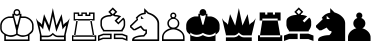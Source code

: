 SplineFontDB: 1.0
FontName: ScidbChessBerlin
FullName: Scidb Chess Berlin
FamilyName: Scidb Chess Berlin
Weight: Book
Version: 1.0
ItalicAngle: 0
UnderlinePosition: 0
UnderlineWidth: 0
Ascent: 2048
Descent: 0
Order2: 1
XUID: [1021 51 2136431833 3129228]
FSType: 0
PfmFamily: 17
TTFWeight: 400
TTFWidth: 5
Panose: 2 11 6 3 5 3 2 2 2 4
LineGap: 0
VLineGap: 0
OS2TypoAscent: 2048
OS2TypoDescent: 0
OS2TypoLinegap: 0
OS2WinAscent: 0
OS2WinAOffset: 1
OS2WinDescent: 0
OS2WinDOffset: 1
HheadAscent: 0
HheadAOffset: 1
HheadDescent: 0
HheadDOffset: 1
OS2SubXSize: 0
OS2SubYSize: 0
OS2SubXOff: 0
OS2SubYOff: 0
OS2SupXSize: 0
OS2SupYSize: 0
OS2SupXOff: 0
OS2SupYOff: 0
OS2StrikeYSize: 0
OS2StrikeYPos: 0
OS2FamilyClass: 0
OS2Vendor: 'PfEd'
TtfTable: prep 4
\,ZLZ
EndTtf
TtfTable: fpgm 354
\,ZL[9=Os-:fst'!KL<m!WRk`!(7j<!!iQ,?X>=o!!+Vn+@U!4YQ8,`\,ZR]\,ZOZ+YC2(""YQa
YQH1@;HP/H+Gq;!8S!]$7NcAQA?Z1_7NcAQA5ZMSAVsVD+KtiE=D8n^!*!&DYWu>1BcsV[<*1<J
5\4)$3\@iA"=tZbYQQ7A;HP0$=Wg0VC11YW"=6M[C11XN=<i]+0E!K4!!OoH+Ktqp:fpRsY^f+\
YWtTZ)^-@I7BjR(=KoS/)^/?e/[tcb/0H'(Bgf0+?m$R\I;'NdYQ8,`\,Zab\,Z^_/[tcd/5%+i
""$rKY^d[s5Zru%+Ktqp;ck7fYeZ-R)i>kC+Ktqp;ck7f\,cSeMAqEt=WjpN-<""k+h.P<MM`@1
,?Z/!!!=QH=KhlR7CWAK:fnqc\,h+)+WIWf,t0%%,9^2/+^%2b\,Zgd92eq]6lR9m=Y0UR
EndTtf
TtfTable: cvt  4
!(6u&
EndTtf
TtfTable: maxp 32
!!*'"!"T'K!!`K(!!!!"!!!!1z!!!!Oz
EndTtf
LangName: 1033 "" "" "Regular" "Scidb Chess Berlin" 
Encoding: UnicodeBmp
UnicodeInterp: none
DisplaySize: -24
AntiAlias: 1
FitToEm: 1
WinInfo: 64 16 4
BeginChars: 65536 13
StartChar: .notdef
Encoding: 0 -1 0
Width: 886
Flags: W
TtfInstrs: 46
YlOhX4L,1p!:;PH"pNdEZ3(..m4n[H!rsu:Z3:@2m4tsP"p+WaZ2k",m4nYA
EndTtf
Fore
68 0 m 1,0,-1
 68 1365 l 1,1,-1
 750 1365 l 1,2,-1
 750 0 l 1,3,-1
 68 0 l 1,0,-1
136 68 m 1,4,-1
 682 68 l 1,5,-1
 682 1297 l 1,6,-1
 136 1297 l 1,7,-1
 136 68 l 1,4,-1
EndSplineSet
EndChar
StartChar: WhiteKing
Encoding: 9812 9812 3
Width: 1826
GlyphClass: 2
Flags: W
Fore
1186 292 m 1,0,1
 1362 292 1362 292 1460.5 378 c 128,-1,2
 1559 464 1559 464 1587 494 c 0,3,4
 1626 536 1626 536 1634 574 c 0,5,6
 1642 611 1642 611 1642 612 c 2,7,-1
 1642 815 l 2,8,9
 1642 889 1642 889 1599.5 959.5 c 128,-1,10
 1557 1030 1557 1030 1515 1066 c 0,11,12
 1450 1120 1450 1120 1380.5 1149 c 128,-1,13
 1311 1178 1311 1178 1278 1178 c 2,14,-1
 1062 1178 l 1,15,-1
 905 540 l 1,16,-1
 905 371 l 1,17,-1
 986 329 l 2,18,19
 1066 287 1066 287 1186 292 c 1,0,1
995 1345 m 1,20,21
 975 1325 975 1325 942 1306 c 128,-1,22
 909 1287 909 1287 865 1287 c 0,23,24
 788 1287 788 1287 736 1345 c 1,25,-1
 727 1345 l 1,26,-1
 727 1260 l 1,27,-1
 840 833 l 1,28,-1
 865 833 l 1,29,-1
 890 833 l 1,30,-1
 1003 1260 l 1,31,-1
 1003 1345 l 1,32,-1
 995 1345 l 1,20,21
546 295 m 0,33,34
 608 295 608 295 659.5 306 c 128,-1,35
 711 317 711 317 748 332 c 0,36,37
 784 346 784 346 805 358 c 0,38,39
 825 370 825 370 826 370 c 1,40,-1
 826 540 l 1,41,-1
 670 1178 l 1,42,-1
 447 1178 l 2,43,44
 441 1178 441 1178 390 1166 c 128,-1,45
 339 1154 339 1154 276.5 1116 c 128,-1,46
 214 1078 214 1078 158 1005 c 128,-1,47
 102 932 102 932 87 809 c 1,48,-1
 87 612 l 1,49,50
 116 466 116 466 262.5 380 c 128,-1,51
 409 294 409 294 546 295 c 0,33,34
865 302 m 1,52,53
 637 173 637 173 468 220 c 0,54,55
 301 266 301 266 300 266 c 1,56,-1
 300 79 l 1,57,-1
 865 79 l 1,58,-1
 1430 79 l 1,59,-1
 1430 266 l 1,60,-1
 1261 220 l 2,61,62
 1092 173 1092 173 865 302 c 1,52,53
1025 1394 m 1,63,-1
 1096 1394 l 1,64,-1
 1096 1257 l 1,65,-1
 1283 1257 l 1,66,-1
 1283 1257 l 1,67,-1
 1344 1242 l 2,68,69
 1406 1228 1406 1228 1483 1182.5 c 128,-1,70
 1560 1137 1560 1137 1631 1052 c 128,-1,71
 1702 967 1702 967 1720 826 c 1,72,-1
 1720 614 l 1,73,-1
 1698 524 l 1,74,75
 1675 435 1675 435 1511 322 c 1,76,-1
 1511 0 l 1,77,-1
 865 0 l 1,78,-1
 218 0 l 1,79,-1
 218 322 l 1,80,81
 54 435 54 435 32 524 c 128,-1,82
 10 613 10 613 10 614 c 2,83,-1
 10 826 l 1,84,85
 28 967 28 967 98 1052 c 128,-1,86
 168 1137 168 1137 245.5 1182.5 c 128,-1,87
 323 1228 323 1228 384 1242 c 0,88,89
 445 1257 445 1257 446 1257 c 1,90,-1
 446 1257 l 1,91,-1
 633 1257 l 1,92,-1
 633 1394 l 1,93,-1
 705 1394 l 1,94,95
 691 1423 691 1423 691 1457 c 0,96,97
 691 1527 691 1527 741 1581 c 128,-1,98
 791 1635 791 1635 865 1635 c 0,99,100
 938 1635 938 1635 988.5 1581 c 128,-1,101
 1039 1527 1039 1527 1039 1457 c 0,102,103
 1039 1420 1039 1420 1025 1394 c 1,63,-1
865 1559 m 0,104,105
 767 1559 767 1559 767 1461 c 0,106,107
 767 1364 767 1364 865 1364 c 0,108,109
 964 1364 964 1364 964 1461 c 0,110,111
 964 1559 964 1559 865 1559 c 0,104,105
EndSplineSet
EndChar
StartChar: WhiteQueen
Encoding: 9813 9813 4
Width: 1819
GlyphClass: 2
Flags: W
Fore
862 1269 m 1,0,-1
 862 1269 l 1,1,-1
 684 467 l 1,2,-1
 446 1053 l 1,3,-1
 361 590 l 1,4,5
 305 694 305 694 178 790 c 1,6,7
 205 661 205 661 233 532.5 c 128,-1,8
 261 404 261 404 289 276 c 1,9,-1
 633 276 l 2,10,11
 681 276 681 276 749 321.5 c 128,-1,12
 817 367 817 367 862 420 c 1,13,14
 905 367 905 367 974 321.5 c 128,-1,15
 1043 276 1043 276 1091 276 c 2,16,-1
 1434 276 l 1,17,-1
 1545 792 l 1,18,19
 1441 723 1441 723 1362 590 c 1,20,-1
 1277 1053 l 1,21,-1
 1040 467 l 1,22,-1
 862 1269 l 1,0,-1
862 0 m 1,23,-1
 199 0 l 1,24,-1
 199 327 l 1,25,-1
 0 1167 l 1,26,27
 99 999 99 999 168 964.5 c 128,-1,28
 237 930 237 930 301 830 c 1,29,30
 334 1017 334 1017 359.5 1123.5 c 128,-1,31
 385 1230 385 1230 412 1375 c 1,32,-1
 675 790 l 1,33,-1
 862 1685 l 1,34,-1
 1048 790 l 1,35,-1
 1311 1375 l 1,36,-1
 1408 823 l 1,37,38
 1464 914 1464 914 1544.5 953.5 c 128,-1,39
 1625 993 1625 993 1723 1167 c 1,40,-1
 1524 327 l 1,41,-1
 1524 0 l 1,42,-1
 862 0 l 1,23,-1
862 81 m 1,43,-1
 1434 81 l 1,44,-1
 1434 195 l 1,45,46
 1356 195 1356 195 1277 195 c 128,-1,47
 1198 195 1198 195 1120 195 c 0,48,49
 1032 197 1032 197 964.5 238 c 128,-1,50
 897 279 897 279 862 321 c 1,51,52
 807 252 807 252 732 224 c 128,-1,53
 657 196 657 196 603 195 c 0,54,55
 524 195 524 195 445.5 195 c 128,-1,56
 367 195 367 195 289 195 c 1,57,-1
 289 81 l 1,58,-1
 862 81 l 1,43,-1
EndSplineSet
EndChar
StartChar: WhiteRook
Encoding: 9814 9814 5
Width: 1343
GlyphClass: 2
Flags: W
Fore
85 1461 m 1,0,-1
 368 1461 l 1,1,-1
 368 1352 l 1,2,-1
 478 1352 l 1,3,-1
 478 1460 l 1,4,-1
 764 1460 l 1,5,-1
 764 1352 l 1,6,-1
 866 1352 l 1,7,-1
 867 1461 l 1,8,-1
 1157 1461 l 1,9,-1
 1157 1049 l 1,10,-1
 85 1049 l 1,11,-1
 85 1461 l 1,0,-1
151 1389 m 1,12,-1
 151 1122 l 1,13,-1
 1078 1122 l 1,14,-1
 1078 1389 l 1,15,-1
 940 1389 l 1,16,-1
 940 1279 l 1,17,-1
 684 1279 l 1,18,-1
 684 1389 l 1,19,-1
 548 1389 l 1,20,-1
 548 1279 l 1,21,-1
 295 1279 l 1,22,-1
 295 1389 l 1,23,-1
 151 1389 l 1,12,-1
222 1049 m 1,24,-1
 102 290 l 1,25,-1
 175 290 l 1,26,-1
 295 1049 l 1,27,-1
 222 1049 l 1,24,-1
933 1049 m 1,28,-1
 1066 290 l 1,29,-1
 1139 290 l 1,30,-1
 1006 1049 l 1,31,-1
 933 1049 l 1,28,-1
0 290 m 1,32,-1
 1241 290 l 1,33,-1
 1241 0 l 1,34,-1
 0 0 l 1,35,-1
 0 290 l 1,32,-1
67 216 m 1,36,-1
 67 78 l 1,37,-1
 1168 78 l 1,38,-1
 1168 216 l 1,39,-1
 67 216 l 1,36,-1
EndSplineSet
EndChar
StartChar: WhiteBishop
Encoding: 9815 9815 6
Width: 1634
GlyphClass: 2
Flags: W
Fore
698 376 m 1,0,-1
 698 98 l 1,1,-1
 262 98 l 1,2,-1
 0 0 l 1,3,-1
 0 278 l 1,4,-1
 262 376 l 1,5,-1
 698 376 l 1,0,-1
618 298 m 1,6,-1
 275 298 l 1,7,-1
 77 223 l 1,8,-1
 77 111 l 1,9,-1
 242 173 l 1,10,-1
 618 173 l 1,11,-1
 618 298 l 1,6,-1
889 296 m 1,12,-1
 889 176 l 1,13,-1
 1263 176 l 1,14,-1
 1431 111 l 1,15,-1
 1431 223 l 1,16,-1
 1237 296 l 1,17,-1
 889 296 l 1,12,-1
649 1256 m 1,18,-1
 580 1253 l 2,19,20
 512 1250 512 1250 429 1227 c 128,-1,21
 346 1204 346 1204 275.5 1150.5 c 128,-1,22
 205 1097 205 1097 201 997 c 1,23,-1
 201 803 l 1,24,-1
 224 732 l 1,25,26
 246 662 246 662 323 567 c 1,27,-1
 1187 567 l 1,28,-1
 1244 652 l 2,29,30
 1302 737 1302 737 1314 809 c 1,31,-1
 1314 994 l 2,32,33
 1314 1031 1314 1031 1286 1090 c 1,34,-1
 1041 846 l 1,35,-1
 848 1039 l 1,36,-1
 1042 1233 l 2,37,38
 1045 1235 1045 1235 989.5 1247 c 128,-1,39
 934 1259 934 1259 862 1256 c 1,40,-1
 757 1315 l 1,41,-1
 649 1256 l 1,18,-1
758 1720 m 1,42,-1
 986 1491 l 1,43,-1
 865 1370 l 1,44,-1
 882 1335 l 1,45,46
 1008 1335 1008 1335 1097 1300 c 0,47,48
 1185 1266 1185 1266 1186 1266 c 1,49,-1
 957 1038 l 1,50,-1
 1043 951 l 1,51,-1
 1290 1198 l 1,52,53
 1364 1142 1364 1142 1378 1070 c 0,54,55
 1391 998 1391 998 1391 997 c 2,56,-1
 1391 802 l 1,57,58
 1373 687 1373 687 1318 609 c 0,59,60
 1265 532 1265 532 1264 531 c 1,61,-1
 1264 490 l 1,62,-1
 249 490 l 1,63,-1
 249 540 l 1,64,65
 166 639 166 639 145 720 c 0,66,67
 124 799 124 799 124 800 c 2,68,-1
 124 994 l 1,69,70
 125 1125 125 1125 204 1194.5 c 128,-1,71
 283 1264 283 1264 377 1295 c 128,-1,72
 471 1326 471 1326 550 1330 c 0,73,74
 627 1335 627 1335 628 1335 c 1,75,-1
 646 1369 l 1,76,-1
 527 1488 l 1,77,-1
 758 1720 l 1,42,-1
811 376 m 1,78,-1
 1247 376 l 1,79,-1
 1509 278 l 1,80,-1
 1509 0 l 1,81,-1
 1247 98 l 1,82,-1
 811 98 l 1,83,-1
 811 376 l 1,78,-1
635 1490 m 1,84,-1
 756 1369 l 1,85,-1
 877 1490 l 1,86,-1
 756 1611 l 1,87,-1
 635 1490 l 1,84,-1
EndSplineSet
EndChar
StartChar: WhiteKnight
Encoding: 9816 9816 7
Width: 1621
GlyphClass: 2
Flags: W
Fore
727 1656 m 1,0,-1
 728 1682 l 1,1,-1
 945 1465 l 1,2,3
 1162 1394 1162 1394 1275 1298 c 128,-1,4
 1388 1202 1388 1202 1436 1115 c 128,-1,5
 1484 1028 1484 1028 1488 968 c 0,6,7
 1493 908 1493 908 1493 907 c 2,8,-1
 1493 0 l 1,9,-1
 109 0 l 1,10,-1
 109 84 l 1,11,12
 131 165 131 165 224 209.5 c 128,-1,13
 317 254 317 254 420.5 274.5 c 128,-1,14
 524 295 524 295 606 298 c 0,15,16
 688 302 688 302 689 302 c 1,17,-1
 789 418 l 1,18,-1
 789 514 l 1,19,-1
 705 514 l 1,20,21
 598 602 598 602 549 689 c 1,22,-1
 271 546 l 1,23,-1
 172 546 l 1,24,-1
 0 705 l 1,25,-1
 0 789 l 1,26,-1
 340 1113 l 1,27,-1
 340 1150 l 1,28,-1
 302 1150 l 1,29,-1
 302 1203 l 1,30,31
 347 1251 347 1251 397 1297.5 c 128,-1,32
 447 1344 447 1344 495 1371 c 0,33,34
 589 1424 589 1424 658 1436 c 0,35,36
 726 1447 726 1447 727 1447 c 1,37,-1
 727 1656 l 1,0,-1
558 1278 m 1,38,-1
 705 1135 l 1,39,-1
 558 1135 l 1,40,-1
 558 1278 l 1,38,-1
807 1382 m 1,41,-1
 700 1362 l 2,42,43
 594 1341 594 1341 540 1308 c 0,44,45
 446 1250 446 1250 369 1151 c 1,46,-1
 409 1150 l 1,47,-1
 409 1074 l 1,48,-1
 72 748 l 1,49,-1
 217 610 l 1,50,-1
 567 791 l 1,51,52
 608 740 608 740 653.5 678.5 c 128,-1,53
 699 617 699 617 744 591 c 1,54,-1
 868 591 l 1,55,-1
 868 386 l 1,56,-1
 723 225 l 1,57,-1
 655 222 l 2,58,59
 587 220 587 220 499 208.5 c 128,-1,60
 411 197 411 197 327 172 c 128,-1,61
 243 147 243 147 210 101 c 1,62,-1
 210 83 l 1,63,-1
 1406 84 l 1,64,-1
 1406 885 l 1,65,-1
 1402 940 l 2,66,67
 1398 995 1398 995 1354.5 1074 c 128,-1,68
 1311 1153 1311 1153 1209.5 1240 c 128,-1,69
 1108 1327 1108 1327 912 1391 c 1,70,-1
 807 1493 l 1,71,-1
 807 1382 l 1,41,-1
EndSplineSet
EndChar
StartChar: WhitePawn
Encoding: 9817 9817 8
Width: 1234
GlyphClass: 2
Flags: W
Fore
581 594 m 0,0,1
 426 594 426 594 252.5 487 c 128,-1,2
 79 380 79 380 79 194 c 0,3,4
 79 173 79 173 79.5 152 c 128,-1,5
 80 131 80 131 80 111 c 0,6,7
 80 103 80 103 80 96 c 0,8,9
 80 90 80 90 80 89 c 1,10,-1
 1078 90 l 1,11,-1
 1078 195 l 1,12,13
 1076 376 1076 376 905.5 485 c 128,-1,14
 735 594 735 594 581 594 c 0,0,1
481 1179 m 1,15,16
 421 1226 421 1226 421 1302 c 0,17,18
 421 1366 421 1366 467 1412.5 c 128,-1,19
 513 1459 513 1459 578 1459 c 128,-1,20
 643 1459 643 1459 689 1412.5 c 128,-1,21
 735 1366 735 1366 735 1302 c 0,22,23
 735 1226 735 1226 676 1179 c 1,24,25
 768 1149 768 1149 828 1073.5 c 128,-1,26
 888 998 888 998 888 902 c 0,27,28
 888 732 888 732 734 649 c 1,29,30
 900 608 900 608 1018.5 492.5 c 128,-1,31
 1137 377 1137 377 1154 229 c 0,32,33
 1155 223 1155 223 1155 195 c 1,34,-1
 1157 139 l 1,35,-1
 1155 0 l 1,36,-1
 1 0 l 2,37,38
 0 0 0 0 0.5 62.5 c 128,-1,39
 1 125 1 125 1 146 c 0,40,41
 1 170 1 170 0.5 195 c 128,-1,42
 0 220 0 220 1 228 c 0,43,44
 19 381 19 381 139.5 496 c 128,-1,45
 260 611 260 611 427 650 c 1,46,47
 273 735 273 735 273 902 c 0,48,49
 273 999 273 999 331 1075 c 0,50,51
 387 1150 387 1150 481 1179 c 1,15,16
582 687 m 0,52,53
 684 687 684 687 748 749.5 c 128,-1,54
 812 812 812 812 812 905 c 0,55,56
 812 997 812 997 750 1064.5 c 128,-1,57
 688 1132 688 1132 586 1132 c 0,58,59
 483 1132 483 1132 417 1064.5 c 128,-1,60
 351 997 351 997 351 905 c 0,61,62
 351 812 351 812 415.5 749.5 c 128,-1,63
 480 687 480 687 582 687 c 0,52,53
578 1383 m 0,64,65
 497 1383 497 1383 497 1301 c 0,66,67
 497 1220 497 1220 578 1220 c 0,68,69
 660 1220 660 1220 660 1301 c 0,70,71
 660 1383 660 1383 578 1383 c 0,64,65
EndSplineSet
EndChar
StartChar: BlackKing
Encoding: 9818 9818 9
Width: 1826
GlyphClass: 2
Flags: W
Fore
1025 1394 m 1,0,-1
 1096 1394 l 1,1,-1
 1096 1257 l 1,2,-1
 1283 1257 l 1,3,-1
 1283 1257 l 1,4,-1
 1344 1242 l 2,5,6
 1406 1228 1406 1228 1483 1182.5 c 128,-1,7
 1560 1137 1560 1137 1631 1052 c 128,-1,8
 1702 967 1702 967 1720 826 c 1,9,-1
 1720 614 l 1,10,-1
 1698 524 l 1,11,12
 1675 435 1675 435 1511 322 c 1,13,-1
 1511 0 l 1,14,-1
 865 0 l 1,15,-1
 218 0 l 1,16,-1
 218 322 l 1,17,18
 54 435 54 435 32 524 c 128,-1,19
 10 613 10 613 10 614 c 2,20,-1
 10 826 l 1,21,22
 28 967 28 967 98 1052 c 128,-1,23
 168 1137 168 1137 245.5 1182.5 c 128,-1,24
 323 1228 323 1228 384 1242 c 0,25,26
 445 1257 445 1257 446 1257 c 1,27,-1
 446 1257 l 1,28,-1
 633 1257 l 1,29,-1
 633 1394 l 1,30,-1
 705 1394 l 1,31,32
 691 1423 691 1423 691 1457 c 0,33,34
 691 1527 691 1527 741 1581 c 128,-1,35
 791 1635 791 1635 865 1635 c 0,36,37
 938 1635 938 1635 988.5 1581 c 128,-1,38
 1039 1527 1039 1527 1039 1457 c 0,39,40
 1039 1420 1039 1420 1025 1394 c 1,0,-1
995 1345 m 1,41,42
 975 1325 975 1325 942 1306 c 128,-1,43
 909 1287 909 1287 865 1287 c 0,44,45
 788 1287 788 1287 736 1345 c 1,46,-1
 727 1345 l 1,47,-1
 727 1260 l 1,48,-1
 840 833 l 1,49,-1
 865 833 l 1,50,-1
 890 833 l 1,51,-1
 1003 1260 l 1,52,-1
 1003 1345 l 1,53,-1
 995 1345 l 1,41,42
300 266 m 1,54,-1
 468 220 l 2,55,56
 637 173 637 173 865 302 c 1,57,58
 1092 173 1092 173 1262 220 c 0,59,60
 1430 266 1430 266 1431 266 c 2,61,-1
 1512 321 l 1,62,63
 1512 345 1512 345 1512 380 c 128,-1,64
 1512 415 1512 415 1512 439 c 1,65,66
 1359 307 1359 307 1192.5 313 c 128,-1,67
 1026 319 1026 319 865 417 c 1,68,69
 714 317 714 317 538.5 317 c 128,-1,70
 363 317 363 317 219 434 c 1,71,-1
 219 321 l 1,72,73
 266 286 266 286 300 266 c 1,54,-1
EndSplineSet
EndChar
StartChar: BlackQueen
Encoding: 9819 9819 10
Width: 1819
GlyphClass: 2
Flags: W
Fore
1524 288 m 1,0,-1
 1091 288 l 2,1,2
 1043 288 1043 288 974 333.5 c 128,-1,3
 905 379 905 379 862 433 c 1,4,5
 817 379 817 379 749 333.5 c 128,-1,6
 681 288 681 288 633 288 c 2,7,-1
 199 288 l 1,8,-1
 199 327 l 1,9,-1
 0 1167 l 1,10,11
 99 999 99 999 168 964.5 c 128,-1,12
 237 930 237 930 301 830 c 1,13,14
 334 1017 334 1017 359.5 1123.5 c 128,-1,15
 385 1230 385 1230 412 1375 c 1,16,-1
 675 790 l 1,17,-1
 862 1685 l 1,18,-1
 1048 790 l 1,19,-1
 1311 1375 l 1,20,-1
 1408 823 l 1,21,22
 1464 914 1464 914 1544.5 953.5 c 128,-1,23
 1625 993 1625 993 1723 1167 c 1,24,-1
 1524 327 l 1,25,-1
 1524 288 l 1,0,-1
1524 186 m 1,26,-1
 1524 0 l 1,27,-1
 862 0 l 1,28,-1
 199 0 l 1,29,-1
 199 186 l 1,30,31
 277 186 277 186 400.5 186 c 128,-1,32
 524 186 524 186 603 186 c 0,33,34
 657 186 657 186 732 214.5 c 128,-1,35
 807 243 807 243 862 312 c 1,36,37
 897 270 897 270 964.5 229 c 128,-1,38
 1032 188 1032 188 1120 186 c 0,39,40
 1198 186 1198 186 1321.5 186 c 128,-1,41
 1445 186 1445 186 1524 186 c 1,26,-1
EndSplineSet
EndChar
StartChar: BlackRook
Encoding: 9820 9820 11
Width: 1343
GlyphClass: 2
Flags: W
Fore
103 290 m 1,0,-1
 103 194 l 1,1,-1
 1139 194 l 1,2,-1
 1139 290 l 1,3,-1
 103 290 l 1,0,-1
1139 290 m 1,4,-1
 1241 290 l 1,5,-1
 1241 0 l 1,6,-1
 0 0 l 1,7,-1
 0 290 l 1,8,-1
 102 290 l 1,9,-1
 222 1049 l 1,10,-1
 222 1049 l 1,11,-1
 85 1049 l 1,12,-1
 85 1461 l 1,13,-1
 368 1461 l 1,14,-1
 368 1352 l 1,15,-1
 478 1352 l 1,16,-1
 478 1460 l 1,17,-1
 764 1460 l 1,18,-1
 764 1352 l 1,19,-1
 872 1352 l 1,20,-1
 867 1461 l 1,21,-1
 1157 1461 l 1,22,-1
 1157 1049 l 1,23,-1
 1006 1049 l 1,24,-1
 1139 290 l 1,4,-1
222 1049 m 1,25,-1
 1006 1049 l 1,26,-1
 1006 1149 l 1,27,-1
 222 1149 l 1,28,-1
 222 1049 l 1,25,-1
EndSplineSet
EndChar
StartChar: BlackBishop
Encoding: 9821 9821 12
Width: 1634
GlyphClass: 2
Flags: W
Fore
637 1490 m 1,0,-1
 758 1369 l 1,1,-1
 879 1490 l 1,2,-1
 758 1611 l 1,3,-1
 637 1490 l 1,0,-1
698 376 m 1,4,-1
 698 98 l 1,5,-1
 262 98 l 1,6,-1
 0 0 l 1,7,-1
 0 278 l 1,8,-1
 262 376 l 1,9,-1
 698 376 l 1,4,-1
758 1720 m 1,10,-1
 986 1491 l 1,11,-1
 865 1370 l 1,12,-1
 865 1335 l 1,13,14
 991 1336 991 1336 1088 1301 c 128,-1,15
 1185 1266 1185 1266 1186 1266 c 1,16,-1
 957 1038 l 1,17,-1
 1043 951 l 1,18,-1
 1290 1198 l 1,19,20
 1364 1142 1364 1142 1378 1070 c 0,21,22
 1391 998 1391 998 1391 997 c 2,23,-1
 1391 802 l 1,24,25
 1373 687 1373 687 1318 609 c 0,26,27
 1265 532 1265 532 1264 531 c 1,28,-1
 1264 490 l 1,29,-1
 249 490 l 1,30,-1
 249 540 l 1,31,32
 166 639 166 639 145 720 c 0,33,34
 124 799 124 799 124 800 c 2,35,-1
 124 994 l 1,36,37
 125 1125 125 1125 207 1194.5 c 128,-1,38
 289 1264 289 1264 386.5 1295 c 128,-1,39
 484 1326 484 1326 565 1330 c 0,40,41
 645 1335 645 1335 646 1335 c 1,42,-1
 646 1369 l 1,43,-1
 527 1488 l 1,44,-1
 758 1720 l 1,10,-1
811 376 m 1,45,-1
 1247 376 l 1,46,-1
 1509 278 l 1,47,-1
 1509 0 l 1,48,-1
 1247 98 l 1,49,-1
 811 98 l 1,50,-1
 811 376 l 1,45,-1
EndSplineSet
EndChar
StartChar: BlackKnight
Encoding: 9822 9822 13
Width: 1621
GlyphClass: 2
Flags: W
Fore
547 1288 m 1,0,-1
 547 1124 l 1,1,-1
 715 1124 l 1,2,-1
 547 1288 l 1,0,-1
727 1656 m 1,3,-1
 728 1682 l 1,4,-1
 945 1465 l 1,5,6
 1162 1394 1162 1394 1275 1298 c 128,-1,7
 1388 1202 1388 1202 1436 1115 c 128,-1,8
 1484 1028 1484 1028 1488 968 c 0,9,10
 1493 908 1493 908 1493 907 c 2,11,-1
 1493 0 l 1,12,-1
 109 0 l 1,13,-1
 109 84 l 1,14,15
 131 165 131 165 224 209.5 c 128,-1,16
 317 254 317 254 420.5 274.5 c 128,-1,17
 524 295 524 295 606 298 c 0,18,19
 688 302 688 302 689 302 c 1,20,-1
 789 418 l 1,21,-1
 789 514 l 1,22,-1
 705 514 l 1,23,24
 598 602 598 602 549 689 c 1,25,-1
 271 546 l 1,26,-1
 172 546 l 1,27,-1
 0 705 l 1,28,-1
 0 789 l 1,29,-1
 340 1113 l 1,30,-1
 340 1150 l 1,31,-1
 302 1150 l 1,32,-1
 302 1203 l 1,33,34
 347 1251 347 1251 397 1297.5 c 128,-1,35
 447 1344 447 1344 495 1371 c 0,36,37
 589 1424 589 1424 658 1436 c 0,38,39
 726 1447 726 1447 727 1447 c 1,40,-1
 727 1656 l 1,3,-1
EndSplineSet
EndChar
StartChar: BlackPawn
Encoding: 9823 9823 14
Width: 1234
GlyphClass: 2
Flags: W
Fore
481 1179 m 1,0,1
 421 1226 421 1226 421 1302 c 0,2,3
 421 1366 421 1366 467 1412.5 c 128,-1,4
 513 1459 513 1459 578 1459 c 128,-1,5
 643 1459 643 1459 689 1412.5 c 128,-1,6
 735 1366 735 1366 735 1302 c 0,7,8
 735 1226 735 1226 676 1179 c 1,9,10
 768 1149 768 1149 828 1073.5 c 128,-1,11
 888 998 888 998 888 902 c 0,12,13
 888 732 888 732 734 649 c 1,14,15
 900 608 900 608 1018.5 492.5 c 128,-1,16
 1137 377 1137 377 1154 229 c 0,17,18
 1155 223 1155 223 1155 195 c 1,19,-1
 1157 139 l 1,20,-1
 1155 0 l 1,21,-1
 1 0 l 2,22,23
 0 0 0 0 0.5 62.5 c 128,-1,24
 1 125 1 125 1 146 c 0,25,26
 1 170 1 170 0.5 195 c 128,-1,27
 0 220 0 220 1 228 c 0,28,29
 19 381 19 381 139.5 496 c 128,-1,30
 260 611 260 611 427 650 c 1,31,32
 273 735 273 735 273 902 c 0,33,34
 273 999 273 999 331 1075 c 0,35,36
 387 1150 387 1150 481 1179 c 1,0,1
EndSplineSet
EndChar
EndChars
EndSplineFont
